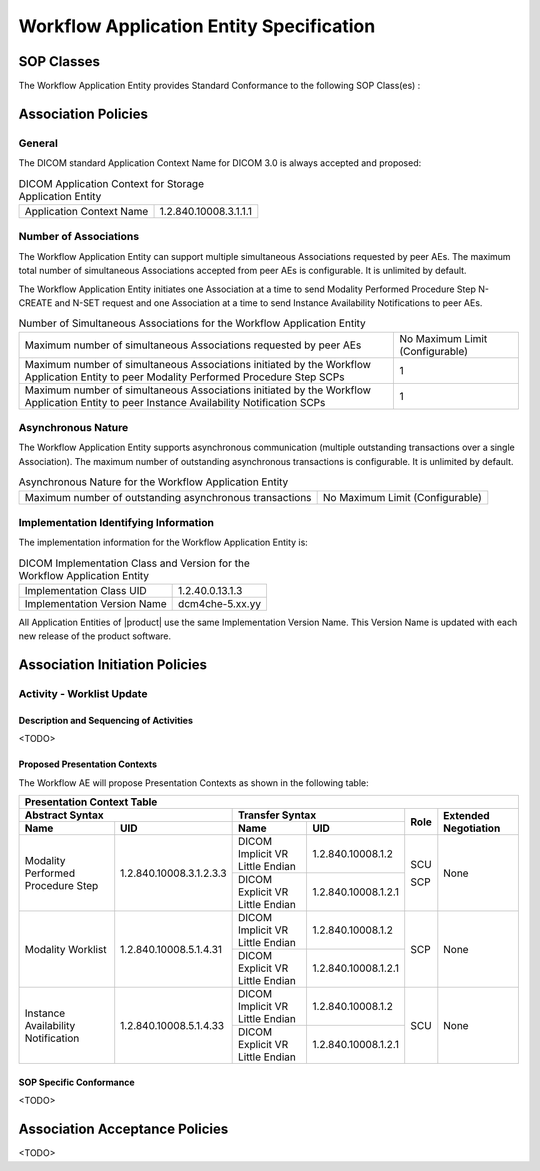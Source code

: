 Workflow Application Entity Specification
^^^^^^^^^^^^^^^^^^^^^^^^^^^^^^^^^^^^^^^^^

.. _workflow-sop-classes:

SOP Classes
"""""""""""

The Workflow Application Entity provides Standard Conformance to the following SOP Class(es) :

.. csv-table:: SOP Classes for Workflow Application Entity (SCP)
   :header: "SOP Class Name", "SOP Class UID", "SCU", "SCP"
   :file: sop-classes.csv

.. _workflow-association-establishment:

Association Policies
""""""""""""""""""""

.. _workflow-general:

General
'''''''
The DICOM standard Application Context Name for DICOM 3.0 is always accepted and proposed:

.. csv-table:: DICOM Application Context for Storage Application Entity

  "Application Context Name", "1.2.840.10008.3.1.1.1"

.. _workflow-number-of-associations:

Number of Associations
''''''''''''''''''''''
The Workflow Application Entity can support multiple simultaneous Associations requested by peer AEs.
The maximum total number of simultaneous Associations accepted from peer AEs is configurable. It is unlimited by default.

The Workflow Application Entity initiates one Association at a time to send Modality Performed Procedure Step N-CREATE
and N-SET request and one Association at a time to send Instance Availability Notifications to peer AEs.

.. csv-table:: Number of Simultaneous Associations for the Workflow Application Entity

   "Maximum number of simultaneous Associations requested by peer AEs", "No Maximum Limit (Configurable)"
   "Maximum number of simultaneous Associations initiated by the Workflow Application Entity to peer Modality Performed Procedure Step SCPs", "1"
   "Maximum number of simultaneous Associations initiated by the Workflow Application Entity to peer Instance Availability Notification SCPs", "1"

.. _workflow-asynchrounous-nature:

Asynchronous Nature
'''''''''''''''''''

The Workflow Application Entity supports asynchronous communication (multiple outstanding transactions over a single Association).
The maximum number of outstanding asynchronous transactions is configurable. It is unlimited by default.

.. csv-table:: Asynchronous Nature for the Workflow Application Entity

   "Maximum number of outstanding asynchronous transactions", "No Maximum Limit (Configurable)"

.. _workflow-implementation-class-uid:

Implementation Identifying Information
''''''''''''''''''''''''''''''''''''''

The implementation information for the Workflow Application Entity is:

.. csv-table:: DICOM Implementation Class and Version for the Workflow Application Entity

   "Implementation Class UID", "1.2.40.0.13.1.3"
   "Implementation Version Name", "dcm4che-5.xx.yy"

All Application Entities of |product| use the same Implementation Version Name. This Version Name is updated with each
new release of the product software.

.. _workflow-association-initiation:

Association Initiation Policies
"""""""""""""""""""""""""""""""

.. _worklist-worklist-update:

Activity - Worklist Update
''''''''''''''''''''''''''

.. _worklist-worklist-update-seq:

Description and Sequencing of Activities
........................................

<TODO>

.. _workflow-proposed-presentation-context:

Proposed Presentation Contexts
..............................

The Workflow AE will propose Presentation Contexts as shown in the following table:

.. table:: Proposed Presentation Contexts for Real-World Activity Acquire Images

+----------------------------------------------------------------------------------------------------------------------------------------------------+
| Presentation Context Table                                                                                                                         |
+--------------------------------------------------------------+-------------------------------------------------------+------+----------------------+
| Abstract Syntax                                              | Transfer Syntax                                       | Role | Extended Negotiation |
+------------------------------------+-------------------------+---------------------------------+---------------------+      +                      +
| Name                               | UID                     | Name                            | UID                 |      |                      |
+====================================+=========================+=================================+=====================+======+======================+
| Modality Performed Procedure Step  | 1.2.840.10008.3.1.2.3.3 | DICOM Implicit VR Little Endian | 1.2.840.10008.1.2   | SCU  | None                 |
+                                    +                         +---------------------------------+---------------------+      +                      +
|                                    |                         | DICOM Explicit VR Little Endian | 1.2.840.10008.1.2.1 | SCP  |                      |
+------------------------------------+-------------------------+---------------------------------+---------------------+------+----------------------+
| Modality Worklist                  | 1.2.840.10008.5.1.4.31  | DICOM Implicit VR Little Endian | 1.2.840.10008.1.2   | SCP  | None                 |
+                                    +                         +---------------------------------+---------------------+      +                      +
|                                    |                         | DICOM Explicit VR Little Endian | 1.2.840.10008.1.2.1 |      |                      |
+------------------------------------+-------------------------+---------------------------------+---------------------+------+----------------------+
| Instance Availability Notification | 1.2.840.10008.5.1.4.33  | DICOM Implicit VR Little Endian | 1.2.840.10008.1.2   | SCU  | None                 |
+                                    +                         +---------------------------------+---------------------+      +                      +
|                                    |                         | DICOM Explicit VR Little Endian | 1.2.840.10008.1.2.1 |      |                      |
+------------------------------------+-------------------------+---------------------------------+---------------------+------+----------------------+

.. _workflow-sop-conformance:

SOP Specific Conformance
........................

<TODO>

.. _workflow-association-acceptance:

Association Acceptance Policies
"""""""""""""""""""""""""""""""

<TODO>

